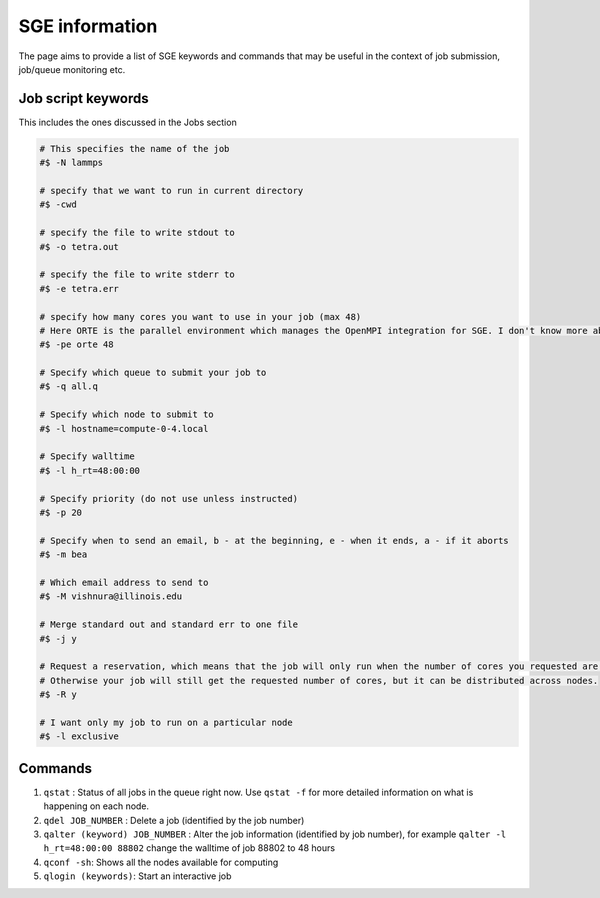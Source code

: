SGE information
=================

The page aims to provide a list of SGE keywords and commands that may be useful in the context of job submission, job/queue monitoring etc.

Job script keywords
---------------------
This includes the ones discussed in the Jobs section

.. code-block:: bash

  # This specifies the name of the job
  #$ -N lammps 

  # specify that we want to run in current directory
  #$ -cwd

  # specify the file to write stdout to 
  #$ -o tetra.out

  # specify the file to write stderr to
  #$ -e tetra.err

  # specify how many cores you want to use in your job (max 48)
  # Here ORTE is the parallel environment which manages the OpenMPI integration for SGE. I don't know more about this.
  #$ -pe orte 48

  # Specify which queue to submit your job to
  #$ -q all.q

  # Specify which node to submit to
  #$ -l hostname=compute-0-4.local

  # Specify walltime
  #$ -l h_rt=48:00:00

  # Specify priority (do not use unless instructed)
  #$ -p 20

  # Specify when to send an email, b - at the beginning, e - when it ends, a - if it aborts
  #$ -m bea

  # Which email address to send to
  #$ -M vishnura@illinois.edu

  # Merge standard out and standard err to one file
  #$ -j y

  # Request a reservation, which means that the job will only run when the number of cores you requested are available on a single node. 
  # Otherwise your job will still get the requested number of cores, but it can be distributed across nodes.
  #$ -R y

  # I want only my job to run on a particular node
  #$ -l exclusive

Commands
----------

1. ``qstat`` : Status of all jobs in the queue right now. Use ``qstat -f`` for more detailed information on what is happening on each node.
2. ``qdel JOB_NUMBER`` : Delete a job (identified by the job number)
3. ``qalter (keyword) JOB_NUMBER`` : Alter the job information (identified by job number), for example ``qalter -l h_rt=48:00:00 88802`` change the walltime of job 88802 to 48 hours
4. ``qconf -sh``: Shows all the nodes available for computing
5. ``qlogin (keywords)``: Start an interactive job
